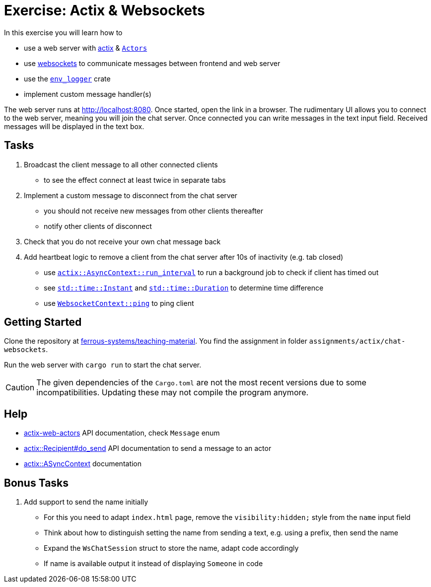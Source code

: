 = Exercise: Actix & Websockets
:source-language:  rust

In this exercise you will learn how to

* use a web server with link:https://github.com/actix/actix[actix] & link:https://docs.rs/actix/0.12.0/actix/trait.Actor.html[`Actors`]
* use link:https://github.com/actix/actix-web/tree/master/actix-web-actors[websockets] to communicate messages between frontend and web server
* use the link:https://docs.rs/env_logger/0.9.0/env_logger/[`env_logger`] crate
* implement custom message handler(s)

The web server runs at http://localhost:8080. Once started, open the link in a browser. The rudimentary UI allows you to connect to the web server, meaning you will join the chat server. Once connected you can write messages in the text input field. Received messages will be displayed in the text box.


== Tasks

1. Broadcast the client message to all other connected clients
  - to see the effect connect at least twice in separate tabs
2. Implement a custom message to disconnect from the chat server
  - you should not receive new messages from other clients thereafter
  - notify other clients of disconnect
3. Check that you do not receive your own chat message back
4. Add heartbeat logic to remove a client from the chat server after 10s of inactivity (e.g. tab closed)
  - use link:https://docs.rs/actix/0.10.0/actix/trait.AsyncContext.html#method.run_interval[`actix::AsyncContext::run_interval`] to run a background job to check if client has timed out
  - see link:https://doc.rust-lang.org/std/time/struct.Instant.html[`std::time::Instant`] and link:https://doc.rust-lang.org/std/time/struct.Duration.html[`std::time::Duration`] to determine time difference
  - use link:https://docs.rs/actix-web-actors/1.0.0/actix_web_actors/ws/struct.WebsocketContext.html[`WebsocketContext::ping`] to ping client

== Getting Started

Clone the repository at link:https://github.com/ferrous-systems/teaching-material[ferrous-systems/teaching-material]. You find the assignment in folder `assignments/actix/chat-websockets`.

Run the web server with `cargo run` to start the chat server.

CAUTION: The given dependencies of the `Cargo.toml` are not the most recent versions due to some incompatibilities. Updating these may not compile the program anymore.

== Help

* link:https://docs.rs/actix-web-actors/3.0.0/actix_web_actors/[actix-web-actors] API documentation, check `Message` enum
* link:https://docs.rs/actix/0.10.0/actix/struct.Recipient.html#method.do_send[actix::Recipient#do_send] API documentation to send a message to an actor
* link:https://docs.rs/actix/0.10.0/actix/trait.AsyncContext.html#method.run_interval[actix::ASyncContext] documentation


== Bonus Tasks

1. Add support to send the name initially
  - For this you need to adapt `index.html` page, remove the `visibility:hidden;` style from the `name` input field
  - Think about how to distinguish setting the name from sending a text, e.g. using a prefix, then send the name
  - Expand the `WsChatSession` struct to store the name, adapt code accordingly
  - If name is available output it instead of displaying `Someone` in code

